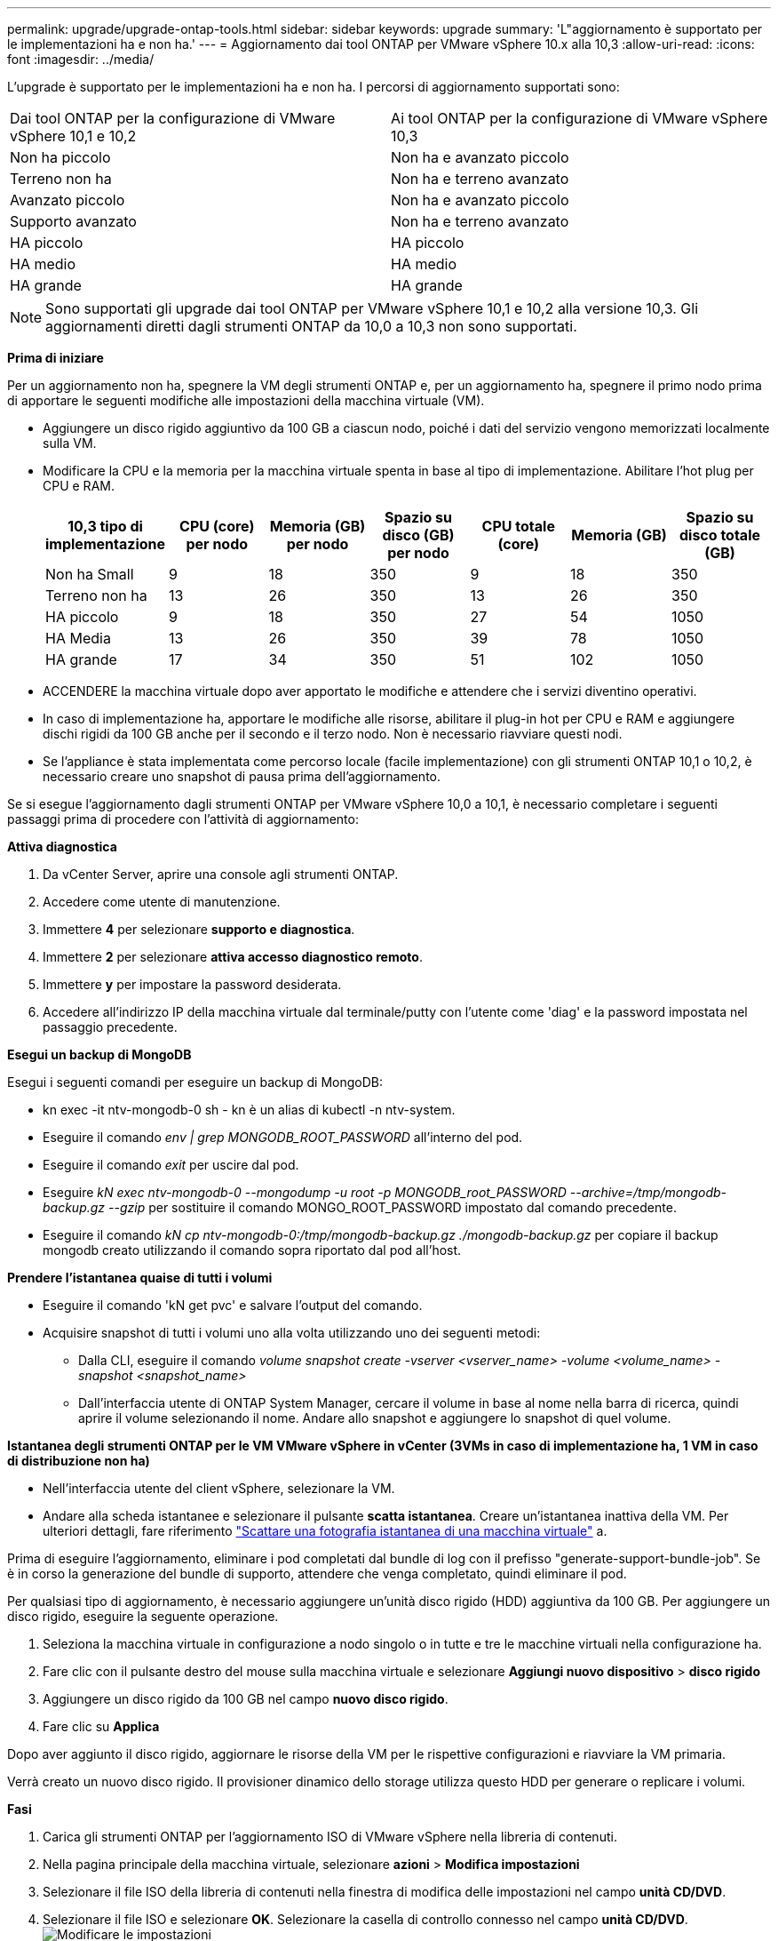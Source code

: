 ---
permalink: upgrade/upgrade-ontap-tools.html 
sidebar: sidebar 
keywords: upgrade 
summary: 'L"aggiornamento è supportato per le implementazioni ha e non ha.' 
---
= Aggiornamento dai tool ONTAP per VMware vSphere 10.x alla 10,3
:allow-uri-read: 
:icons: font
:imagesdir: ../media/


[role="lead"]
L'upgrade è supportato per le implementazioni ha e non ha. I percorsi di aggiornamento supportati sono:

|===


| Dai tool ONTAP per la configurazione di VMware vSphere 10,1 e 10,2 | Ai tool ONTAP per la configurazione di VMware vSphere 10,3 


| Non ha piccolo | Non ha e avanzato piccolo 


| Terreno non ha | Non ha e terreno avanzato 


| Avanzato piccolo | Non ha e avanzato piccolo 


| Supporto avanzato | Non ha e terreno avanzato 


| HA piccolo | HA piccolo 


| HA medio | HA medio 


| HA grande | HA grande 
|===

NOTE: Sono supportati gli upgrade dai tool ONTAP per VMware vSphere 10,1 e 10,2 alla versione 10,3. Gli aggiornamenti diretti dagli strumenti ONTAP da 10,0 a 10,3 non sono supportati.

*Prima di iniziare*

Per un aggiornamento non ha, spegnere la VM degli strumenti ONTAP e, per un aggiornamento ha, spegnere il primo nodo prima di apportare le seguenti modifiche alle impostazioni della macchina virtuale (VM).

* Aggiungere un disco rigido aggiuntivo da 100 GB a ciascun nodo, poiché i dati del servizio vengono memorizzati localmente sulla VM.
* Modificare la CPU e la memoria per la macchina virtuale spenta in base al tipo di implementazione. Abilitare l'hot plug per CPU e RAM.
+
|===
| 10,3 tipo di implementazione | CPU (core) per nodo | Memoria (GB) per nodo | Spazio su disco (GB) per nodo | CPU totale (core) | Memoria (GB) | Spazio su disco totale (GB) 


| Non ha Small | 9 | 18 | 350 | 9 | 18 | 350 


| Terreno non ha | 13 | 26 | 350 | 13 | 26 | 350 


| HA piccolo | 9 | 18 | 350 | 27 | 54 | 1050 


| HA Media | 13 | 26 | 350 | 39 | 78 | 1050 


| HA grande | 17 | 34 | 350 | 51 | 102 | 1050 
|===
* ACCENDERE la macchina virtuale dopo aver apportato le modifiche e attendere che i servizi diventino operativi.
* In caso di implementazione ha, apportare le modifiche alle risorse, abilitare il plug-in hot per CPU e RAM e aggiungere dischi rigidi da 100 GB anche per il secondo e il terzo nodo. Non è necessario riavviare questi nodi.
* Se l'appliance è stata implementata come percorso locale (facile implementazione) con gli strumenti ONTAP 10,1 o 10,2, è necessario creare uno snapshot di pausa prima dell'aggiornamento.


Se si esegue l'aggiornamento dagli strumenti ONTAP per VMware vSphere 10,0 a 10,1, è necessario completare i seguenti passaggi prima di procedere con l'attività di aggiornamento:

*Attiva diagnostica*

. Da vCenter Server, aprire una console agli strumenti ONTAP.
. Accedere come utente di manutenzione.
. Immettere *4* per selezionare *supporto e diagnostica*.
. Immettere *2* per selezionare *attiva accesso diagnostico remoto*.
. Immettere *y* per impostare la password desiderata.
. Accedere all'indirizzo IP della macchina virtuale dal terminale/putty con l'utente come 'diag' e la password impostata nel passaggio precedente.


*Esegui un backup di MongoDB*

Esegui i seguenti comandi per eseguire un backup di MongoDB:

* kn exec -it ntv-mongodb-0 sh - kn è un alias di kubectl -n ntv-system.
* Eseguire il comando _env | grep MONGODB_ROOT_PASSWORD_ all'interno del pod.
* Eseguire il comando _exit_ per uscire dal pod.
* Eseguire _kN exec ntv-mongodb-0 --mongodump -u root -p MONGODB_root_PASSWORD --archive=/tmp/mongodb-backup.gz --gzip_ per sostituire il comando MONGO_ROOT_PASSWORD impostato dal comando precedente.
* Eseguire il comando _kN cp ntv-mongodb-0:/tmp/mongodb-backup.gz ./mongodb-backup.gz_ per copiare il backup mongodb creato utilizzando il comando sopra riportato dal pod all'host.


*Prendere l'istantanea quaise di tutti i volumi*

* Eseguire il comando 'kN get pvc' e salvare l'output del comando.
* Acquisire snapshot di tutti i volumi uno alla volta utilizzando uno dei seguenti metodi:
+
** Dalla CLI, eseguire il comando _volume snapshot create -vserver <vserver_name> -volume <volume_name> -snapshot <snapshot_name>_
** Dall'interfaccia utente di ONTAP System Manager, cercare il volume in base al nome nella barra di ricerca, quindi aprire il volume selezionando il nome. Andare allo snapshot e aggiungere lo snapshot di quel volume.




*Istantanea degli strumenti ONTAP per le VM VMware vSphere in vCenter (3VMs in caso di implementazione ha, 1 VM in caso di distribuzione non ha)*

* Nell'interfaccia utente del client vSphere, selezionare la VM.
* Andare alla scheda istantanee e selezionare il pulsante *scatta istantanea*. Creare un'istantanea inattiva della VM. Per ulteriori dettagli, fare riferimento https://docs.vmware.com/en/VMware-vSphere/7.0/com.vmware.vsphere.vm_admin.doc/GUID-9720B104-9875-4C2C-A878-F1C351A4F3D8.html["Scattare una fotografia istantanea di una macchina virtuale"^] a.


Prima di eseguire l'aggiornamento, eliminare i pod completati dal bundle di log con il prefisso "generate-support-bundle-job". Se è in corso la generazione del bundle di supporto, attendere che venga completato, quindi eliminare il pod.

Per qualsiasi tipo di aggiornamento, è necessario aggiungere un'unità disco rigido (HDD) aggiuntiva da 100 GB. Per aggiungere un disco rigido, eseguire la seguente operazione.

. Seleziona la macchina virtuale in configurazione a nodo singolo o in tutte e tre le macchine virtuali nella configurazione ha.
. Fare clic con il pulsante destro del mouse sulla macchina virtuale e selezionare *Aggiungi nuovo dispositivo* > *disco rigido*
. Aggiungere un disco rigido da 100 GB nel campo *nuovo disco rigido*.
. Fare clic su *Applica*


Dopo aver aggiunto il disco rigido, aggiornare le risorse della VM per le rispettive configurazioni e riavviare la VM primaria.

Verrà creato un nuovo disco rigido. Il provisioner dinamico dello storage utilizza questo HDD per generare o replicare i volumi.

*Fasi*

. Carica gli strumenti ONTAP per l'aggiornamento ISO di VMware vSphere nella libreria di contenuti.
. Nella pagina principale della macchina virtuale, selezionare *azioni* > *Modifica impostazioni*
. Selezionare il file ISO della libreria di contenuti nella finestra di modifica delle impostazioni nel campo *unità CD/DVD*.
. Selezionare il file ISO e selezionare *OK*. Selezionare la casella di controllo connesso nel campo *unità CD/DVD*. image:../media/primaryvm-edit-settings.png["Modificare le impostazioni"]
. Da vCenter Server, aprire una console agli strumenti ONTAP.
. Accedere come utente di manutenzione.
. Immettere *3* per selezionare il menu Configurazione di sistema.
. Immettere *7* per selezionare l'opzione di aggiornamento.
. Quando si esegue l'aggiornamento, le seguenti azioni vengono eseguite automaticamente:
+
.. Aggiornamento del certificato
.. Aggiornamento del plug-in remoto




Dopo l'aggiornamento ai tool ONTAP per VMware vSphere 10,3, puoi:

* Disattivare i servizi dall'interfaccia utente di Manager
* Passaggio da un setup non ha a un setup ha
* Scala in verticale una configurazione piccola non ha un supporto non ha o una configurazione ha media o grande.
* In caso di aggiornamento non ha, riavviare la macchina virtuale degli strumenti ONTAP per riflettere le modifiche. In caso di upgrade ha, riavviare il primo nodo per riflettere le modifiche sul nodo.


*Al termine*

Dopo aver eseguito l'aggiornamento dalle versioni precedenti degli strumenti ONTAP per VMware vSphere alla versione 10,3, eseguire nuovamente la scansione degli adattatori SRA per verificare che i dettagli vengano aggiornati nella pagina adattatori di replica dello storage per il ripristino dei siti live di VMware.

Una volta completato l'aggiornamento, eliminare manualmente i Trident Volumes da ONTAP seguendo la procedura indicata di seguito:


NOTE: Questi passaggi non sono necessari se i tool ONTAP per VMware vSphere 10,1 o 10,2 erano in configurazioni non ha piccole o medie (percorso locale).

. Da vCenter Server, aprire una console agli strumenti ONTAP.
. Accedere come utente di manutenzione.
. Immettere *4* per selezionare il menu *supporto e diagnostica*.
. Immettere *1* per selezionare l'opzione *Access Diagnostics shell*.
. Eseguire il seguente comando
+
[listing]
----
sudo python3 /home/maint/scripts/ontap_cleanup.py
----
. Immettere il nome utente e la password di ONTAP


Eliminazione di tutti i volumi Trident in ONTAP utilizzati nei tool ONTAP per VMware vSphere 10,1/10,2.
